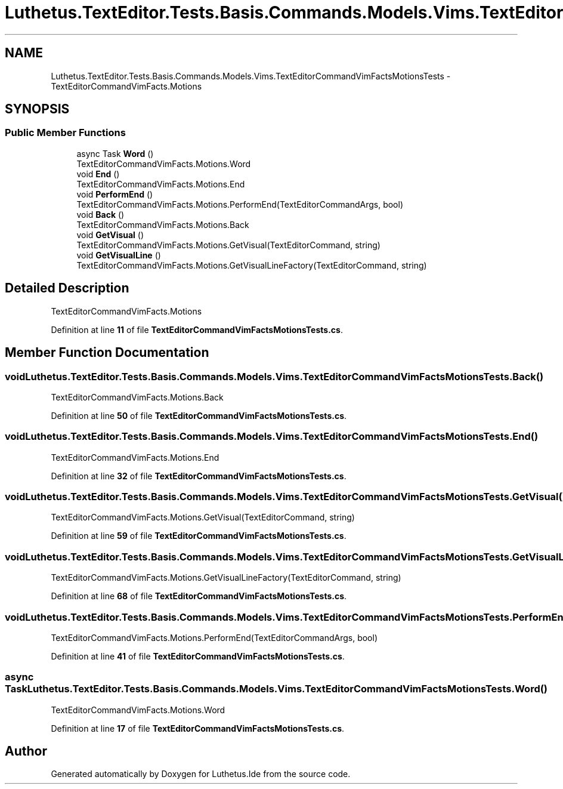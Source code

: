 .TH "Luthetus.TextEditor.Tests.Basis.Commands.Models.Vims.TextEditorCommandVimFactsMotionsTests" 3 "Version 1.0.0" "Luthetus.Ide" \" -*- nroff -*-
.ad l
.nh
.SH NAME
Luthetus.TextEditor.Tests.Basis.Commands.Models.Vims.TextEditorCommandVimFactsMotionsTests \- TextEditorCommandVimFacts\&.Motions  

.SH SYNOPSIS
.br
.PP
.SS "Public Member Functions"

.in +1c
.ti -1c
.RI "async Task \fBWord\fP ()"
.br
.RI "TextEditorCommandVimFacts\&.Motions\&.Word "
.ti -1c
.RI "void \fBEnd\fP ()"
.br
.RI "TextEditorCommandVimFacts\&.Motions\&.End "
.ti -1c
.RI "void \fBPerformEnd\fP ()"
.br
.RI "TextEditorCommandVimFacts\&.Motions\&.PerformEnd(TextEditorCommandArgs, bool) "
.ti -1c
.RI "void \fBBack\fP ()"
.br
.RI "TextEditorCommandVimFacts\&.Motions\&.Back "
.ti -1c
.RI "void \fBGetVisual\fP ()"
.br
.RI "TextEditorCommandVimFacts\&.Motions\&.GetVisual(TextEditorCommand, string) "
.ti -1c
.RI "void \fBGetVisualLine\fP ()"
.br
.RI "TextEditorCommandVimFacts\&.Motions\&.GetVisualLineFactory(TextEditorCommand, string) "
.in -1c
.SH "Detailed Description"
.PP 
TextEditorCommandVimFacts\&.Motions 
.PP
Definition at line \fB11\fP of file \fBTextEditorCommandVimFactsMotionsTests\&.cs\fP\&.
.SH "Member Function Documentation"
.PP 
.SS "void Luthetus\&.TextEditor\&.Tests\&.Basis\&.Commands\&.Models\&.Vims\&.TextEditorCommandVimFactsMotionsTests\&.Back ()"

.PP
TextEditorCommandVimFacts\&.Motions\&.Back 
.PP
Definition at line \fB50\fP of file \fBTextEditorCommandVimFactsMotionsTests\&.cs\fP\&.
.SS "void Luthetus\&.TextEditor\&.Tests\&.Basis\&.Commands\&.Models\&.Vims\&.TextEditorCommandVimFactsMotionsTests\&.End ()"

.PP
TextEditorCommandVimFacts\&.Motions\&.End 
.PP
Definition at line \fB32\fP of file \fBTextEditorCommandVimFactsMotionsTests\&.cs\fP\&.
.SS "void Luthetus\&.TextEditor\&.Tests\&.Basis\&.Commands\&.Models\&.Vims\&.TextEditorCommandVimFactsMotionsTests\&.GetVisual ()"

.PP
TextEditorCommandVimFacts\&.Motions\&.GetVisual(TextEditorCommand, string) 
.PP
Definition at line \fB59\fP of file \fBTextEditorCommandVimFactsMotionsTests\&.cs\fP\&.
.SS "void Luthetus\&.TextEditor\&.Tests\&.Basis\&.Commands\&.Models\&.Vims\&.TextEditorCommandVimFactsMotionsTests\&.GetVisualLine ()"

.PP
TextEditorCommandVimFacts\&.Motions\&.GetVisualLineFactory(TextEditorCommand, string) 
.PP
Definition at line \fB68\fP of file \fBTextEditorCommandVimFactsMotionsTests\&.cs\fP\&.
.SS "void Luthetus\&.TextEditor\&.Tests\&.Basis\&.Commands\&.Models\&.Vims\&.TextEditorCommandVimFactsMotionsTests\&.PerformEnd ()"

.PP
TextEditorCommandVimFacts\&.Motions\&.PerformEnd(TextEditorCommandArgs, bool) 
.PP
Definition at line \fB41\fP of file \fBTextEditorCommandVimFactsMotionsTests\&.cs\fP\&.
.SS "async Task Luthetus\&.TextEditor\&.Tests\&.Basis\&.Commands\&.Models\&.Vims\&.TextEditorCommandVimFactsMotionsTests\&.Word ()"

.PP
TextEditorCommandVimFacts\&.Motions\&.Word 
.PP
Definition at line \fB17\fP of file \fBTextEditorCommandVimFactsMotionsTests\&.cs\fP\&.

.SH "Author"
.PP 
Generated automatically by Doxygen for Luthetus\&.Ide from the source code\&.
